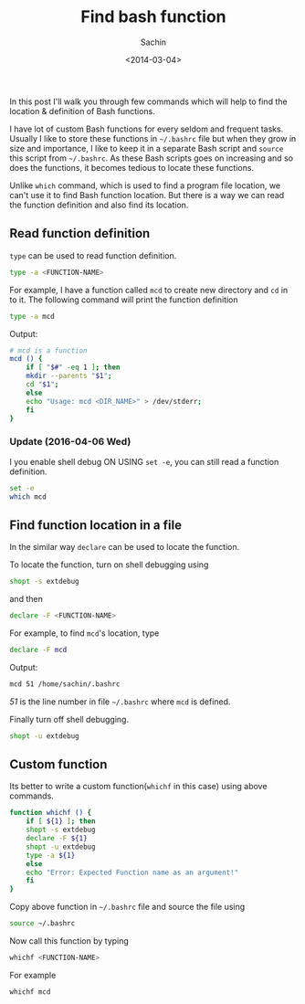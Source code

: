#+title: Find bash function
#+author: Sachin
#+date: <2014-03-04>

In this post I'll walk you through few commands which will help to
find the location & definition of Bash functions.

I have lot of custom Bash functions for every seldom and frequent
tasks. Usually I like to store these functions in =~/.bashrc= file but
when they grow in size and importance, I like to keep it in a separate
Bash script and =source= this script from =~/.bashrc=. As these Bash
scripts goes on increasing and so does the functions, it becomes
tedious to locate these functions.

Unlike =which= command, which is used to find a program file location,
we can't use it to find Bash function location. But there is a way we
can read the function definition and also find its location.

** Read function definition

=type= can be used to read function definition.
#+BEGIN_SRC bash
  type -a <FUNCTION-NAME>
#+END_SRC

For example, I have a function called =mcd= to create new directory
and =cd= in to it. The following command will print the function
definition
#+BEGIN_SRC bash
  type -a mcd
#+END_SRC

Output:
#+BEGIN_SRC bash
  # mcd is a function
  mcd () {
      if [ "$#" -eq 1 ]; then
	  mkdir --parents "$1";
	  cd "$1";
      else
	  echo "Usage: mcd <DIR_NAME>" > /dev/stderr;
      fi
  }
#+END_SRC


*** Update (2016-04-06 Wed)

I you enable shell debug ON USING =set -e=, you can still read a
function definition.
#+BEGIN_SRC bash
  set -e
  which mcd
#+END_SRC

** Find function location in a file

In the similar way =declare= can be used to locate the function.

To locate the function, turn on shell debugging using
#+BEGIN_SRC bash
  shopt -s extdebug
#+END_SRC

and then
#+BEGIN_SRC bash
  declare -F <FUNCTION-NAME>
#+END_SRC

For example, to find =mcd='s location, type
#+BEGIN_SRC bash
  declare -F mcd
#+END_SRC

Output:
#+BEGIN_SRC bash
  mcd 51 /home/sachin/.bashrc
#+END_SRC


/51/ is the line number in file =~/.bashrc= where =mcd= is defined.

Finally turn off shell debugging.
#+BEGIN_SRC bash
  shopt -u extdebug
#+END_SRC

** Custom function

Its better to write a custom function(=whichf= in this case) using
above commands.
#+BEGIN_SRC bash
  function whichf () {
      if [ ${1} ]; then
	  shopt -s extdebug
	  declare -F ${1}
	  shopt -u extdebug
	  type -a ${1}
      else
	  echo "Error: Expected Function name as an argument!"
      fi
  }
#+END_SRC

Copy above function in =~/.bashrc= file and source the file using
#+BEGIN_SRC bash
  source ~/.bashrc
#+END_SRC

Now call this function by typing
#+BEGIN_SRC bash
  whichf <FUNCTION-NAME>
#+END_SRC

For example
#+BEGIN_SRC bash
  whichf mcd
#+END_SRC

